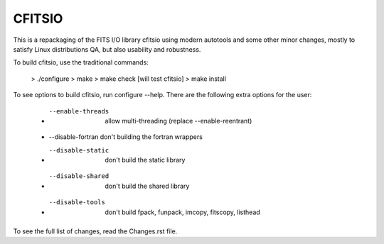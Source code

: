 =======
CFITSIO
=======


This is a repackaging of the FITS I/O library cfitsio using modern
autotools and some other minor changes, mostly to satisfy Linux
distributions QA, but also usability and robustness.

To build cfitsio, use the traditional commands:

 >  ./configure
 >  make
 >  make check [will test cfitsio]
 >  make install

To see options to build cfitsio, run configure --help. There are the
following extra options for the user:

 * --enable-threads  allow multi-threading (replace --enable-reentrant)
 * --disable-fortran don't building the fortran wrappers
 * --disable-static  don't build the static library
 * --disable-shared  don't build the shared library
 * --disable-tools   don't build fpack, funpack, imcopy, fitscopy, listhead

To see the full list of changes, read the Changes.rst file.
